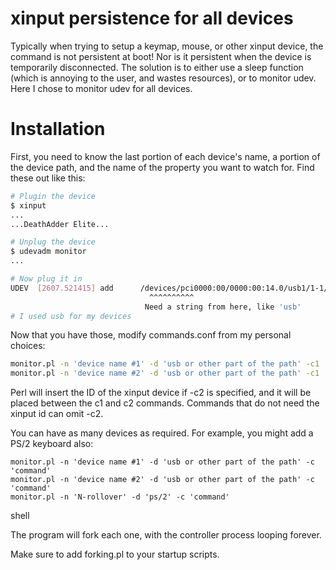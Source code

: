 * xinput persistence for all devices
Typically when trying to setup a keymap, mouse, or other xinput device, the
command is not persistent at boot! Nor is it persistent when the device is
temporarily disconnected. The solution is to either use a sleep function (which
is annoying to the user, and wastes resources), or to monitor udev. Here I chose
to monitor udev for all devices.

* Installation

First, you need to know the last portion of each device's name, a portion of the
device path, and the name of the property you want to watch for. Find these out
like this:
#+BEGIN_SRC sh
# Plugin the device
$ xinput
...
...DeathAdder Elite...
#+END_SRC

#+BEGIN_SRC sh
# Unplug the device
$ udevadm monitor
...

# Now plug it in
UDEV  [2607.521415] add      /devices/pci0000:00/0000:00:14.0/usb1/1-1/1-1:1.2/0003:1532:005C.003C/input/input137/input137::numlock (leds)
                               ^^^^^^^^^^
                              Need a string from here, like 'usb'
# I used usb for my devices

#+END_SRC

Now that you have those, modify commands.conf from my personal choices:

#+BEGIN_SRC sh
monitor.pl -n 'device name #1' -d 'usb or other part of the path' -c1 'xinput ' <id inserted here> -c2 ' rest of command'
monitor.pl -n 'device name #2' -d 'usb or other part of the path' -c1 'no-id-required command'
#+END_SRC

Perl will insert the ID of the xinput device if -c2 is specified, and it will be
placed between the c1 and c2 commands. Commands that do not need the xinput id
can omit -c2.

You can have as many devices as required. For example, you might add a PS/2
keyboard also:

#+BEGIN_SRC shell
monitor.pl -n 'device name #1' -d 'usb or other part of the path' -c 'command'
monitor.pl -n 'device name #2' -d 'usb or other part of the path' -c 'command'
monitor.pl -n 'N-rollover' -d 'ps/2' -c 'command'
#+END_SRC shell

The program will fork each one, with the controller process looping forever.

Make sure to add forking.pl to your startup scripts.
